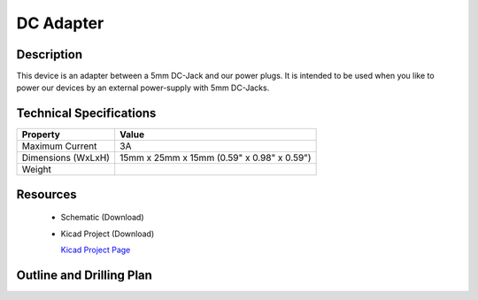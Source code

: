 .. _dc_adapter:

DC Adapter
==========


.. raw:: html

	<img alt="Servo Brick 1" src="../../_images/Bricks/Servo_Brick/servo_brick2.jpg" style="width: 303.0px; height: 233.0px;" /></a>
	<img alt="Servo Brick 2" src="../../_images/Bricks/Servo_Brick/servo_brick2.jpg" style="width: 303.0px; height: 233.0px;" /></a>
.. raw:: latex

	\includegraphics{Images/Bricks/Servo_Brick/servo_brick2.jpg}


Description
-----------

This device is an adapter between a 5mm DC-Jack and our power plugs.
It is intended to be used when you like to power our devices by an external
power-supply with 5mm DC-Jacks.

Technical Specifications
------------------------

================================  ============================================================
Property                          Value
================================  ============================================================
Maximum Current                   3A
Dimensions (WxLxH)                15mm x 25mm x 15mm (0.59" x 0.98" x 0.59")
Weight
================================  ============================================================

Resources
---------

 * Schematic (Download)
 * Kicad Project (Download)

   `Kicad Project Page <http://kicad.sourceforge.net/>`_

.. Connectivity
.. ------------

Outline and Drilling Plan
-------------------------

.. image:: /Images/Dimensions/dc-adapter_dimensions.png
   :height: 300pt
   :alt: alternate text
   :align: center


